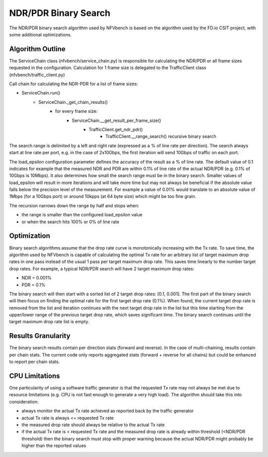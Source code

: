 .. This work is licensed under a Creative Commons Attribution 4.0 International
.. License.
.. http://creativecommons.org/licenses/by/4.0
.. (c) Cisco Systems, Inc

NDR/PDR Binary Search
=====================

The NDR/PDR binary search algorithm used by NFVbench is based on the algorithm used by the
FD.io CSIT project, with some additional optimizations.

Algorithm Outline
-----------------

The ServiceChain class (nfvbench/service_chain.py) is responsible for calculating the NDR/PDR
or all frame sizes requested in the configuration.
Calculation for 1 frame size is delegated to the TrafficClient class (nfvbench/traffic_client.py)

Call chain for calculating the NDR-PDR for a list of frame sizes:

- ServiceChain.run()
    - ServiceChain._get_chain_results()
        - for every frame size:
            - ServiceChain.__get_result_per_frame_size()
                - TrafficClient.get_ndr_pdr()
                    - TrafficClient.__range_search() recursive binary search

The search range is delimited by a left and right rate (expressed as a % of line rate per direction).
The search always start at line rate per port, e.g. in the case of 2x10Gbps, the first iteration
will send 10Gbps of traffic on each port.

The load_epsilon configuration parameter defines the accuracy of the result as a % of line rate.
The default value of 0.1 indicates for example that the measured NDR and PDR are within 0.1% of line rate of the
actual NDR/PDR (e.g. 0.1% of 10Gbps is 10Mbps). It also determines how small the search range must be in the binary search.
Smaller values of load_epsilon will result in more iterations and will take more time but may not
always be beneficial if the absolute value falls below the precision level of the measurement.
For example a value of 0.01% would translate to an absolute value of 1Mbps (for a 10Gbps port) or
around 10kpps (at 64 byte size) which might be too fine grain.

The recursion narrows down the range by half and stops when:

- the range is smaller than the configured load_epsilon value
- or when the search hits 100% or 0% of line rate

Optimization
------------

Binary search algorithms assume that the drop rate curve is monotonically increasing with the Tx rate.
To save time, the algorithm used by NFVbench is capable of calculating the optimal Tx rate for an
arbitrary list of target maximum drop rates in one pass instead of the usual 1 pass per target maximum drop rate.
This saves time linearly to the number target drop rates.
For example, a typical NDR/PDR search will have 2 target maximum drop rates:

- NDR = 0.001%
- PDR = 0.1%

The binary search will then start with a sorted list of 2 target drop rates: [0.1, 0.001].
The first part of the binary search will then focus on finding the optimal rate for the first target
drop rate (0.1%). When found, the current target drop rate is removed from the list and
iteration continues with the next target drop rate in the list but this time
starting from the upper/lower range of the previous target drop rate, which saves significant time.
The binary search continues until the target maximum drop rate list is empty.

Results Granularity
-------------------
The binary search results contain per direction stats (forward and reverse).
In the case of multi-chaining, results contain per chain stats.
The current code only reports aggregated stats (forward + reverse for all chains) but could be enhanced
to report per chain stats.


CPU Limitations
---------------
One particularity of using a software traffic generator is that the requested Tx rate may not always be met due to
resource limitations (e.g. CPU is not fast enough to generate a very high load). The algorithm should take this into
consideration:

- always monitor the actual Tx rate achieved as reported back by the traffic generator
- actual Tx rate is always <= requested Tx rate
- the measured drop rate should always be relative to the actual Tx rate
- if the actual Tx rate is < requested Tx rate and the measured drop rate is already within threshold
  (<NDR/PDR threshold) then the binary search must stop with proper warning because the actual NDR/PDR
  might probably be higher than the reported values
